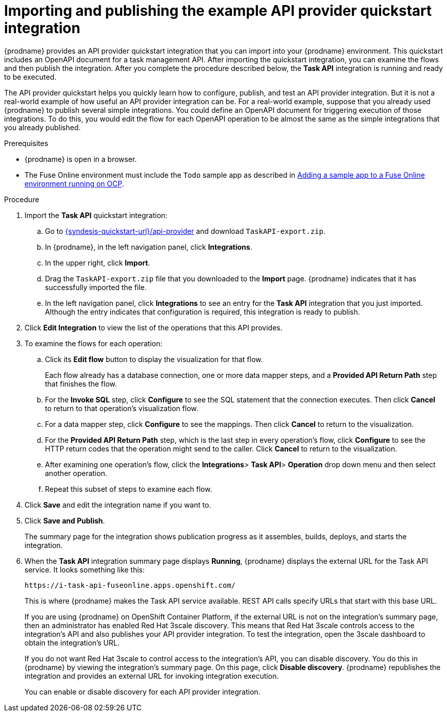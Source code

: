 // Module included in the following assemblies:
// as_trigger-integrations-with-api-calls.adoc

[id='configure-publish-api-provider-quickstart_{context}']
= Importing and publishing the example API provider quickstart integration

{prodname} provides an API provider quickstart integration that you can
import into your {prodname} environment. This quickstart includes
an OpenAPI document for a task management API. After importing
the quickstart integration, you can examine the flows and then publish
the integration. After you complete the procedure described below,
the *Task API* integration is running and ready
to be executed.

The API provider quickstart helps you quickly learn how to configure, publish, and
test an API provider integration. But it is not a real-world example of
how useful an API provider integration can be. For a real-world
example, suppose that you already
used {prodname} to publish several simple integrations. You could define an OpenAPI
document for triggering execution of those integrations. To do this, you
would edit the flow for each OpenAPI operation to be almost the
same as the simple integrations that you already published.


.Prerequisites

* {prodname} is open in a browser.

*  The Fuse Online environment must include the `Todo` sample app as described in https://access.redhat.com/documentation/en-us/red_hat_fuse/{fuse-version}/html-single/installing_and_operating_fuse_online_on_openshift_container_platform/index#adding-sample-data_config[Adding a sample app to a Fuse Online environment running on OCP].

.Procedure

. Import the *Task API* quickstart integration:
.. Go to
link:{syndesis-quickstart-url}/api-provider[]
and download `TaskAPI-export.zip`.
.. In {prodname}, in the left navigation panel, click *Integrations*.
.. In the upper right, click *Import*.
.. Drag the `TaskAPI-export.zip` file that you downloaded to the *Import* page. {prodname} indicates
that it has successfully imported the file.
.. In the left navigation panel, click *Integrations* to see
an entry for the *Task API* integration that you just imported. Although the entry
indicates that configuration is required, this integration is ready to publish.

. Click *Edit Integration* to view the list of the operations that this API provides.

. To examine the flows for each operation:
.. Click its *Edit flow* button to display the visualization for that flow.
+
Each flow already has a database connection, one or more data mapper
steps, and a *Provided API Return Path* step that finishes the flow.

.. For the *Invoke SQL* step, click *Configure* to see the SQL statement that the
connection executes. Then click *Cancel* to return to that operation's visualization flow.

.. For a data mapper step, click *Configure* to see the mappings. Then click
*Cancel* to return to the visualization.

.. For the *Provided API Return Path* step, which is the last step in every
operation's flow, click *Configure* to
see the HTTP return codes that the operation might send to the caller.
Click *Cancel* to return to the visualization.

.. After examining one operation's flow, click the *Integrations*> *Task API*> *Operation* drop down menu and then select another operation.

.. Repeat this subset of steps to examine each flow.

. Click *Save* and edit the integration name if you want to.

. Click *Save and Publish*.
+
The summary page for the integration shows
publication progress as it assembles, builds, deploys, and
starts the integration.

. When the *Task API* integration summary page displays *Running*,
{prodname} displays the external URL for the Task API service.
It looks something like this:
+
`\https://i-task-api-fuseonline.apps.openshift.com/`
+
This is where {prodname} makes the Task API service available. REST
API calls specify URLs that start with this base URL.
+
If you are using {prodname} on OpenShift Container
Platform, if the external URL is not on the integration’s summary page,
then an administrator has enabled Red Hat 3scale discovery. 
This means that Red Hat 3scale controls access to the integration's API
and also publishes your API provider integration. 
To test the integration,
open the 3scale dashboard to obtain the integration’s URL.
+
If you do not want Red Hat 3scale to control access to the integration’s
API, you can disable discovery. You do this in {prodname} by viewing the
integration’s summary page. On this page, click *Disable discovery*.
{prodname} republishes the integration and provides an external URL
for invoking integration execution.
+
You can enable or disable discovery for each API provider integration.
